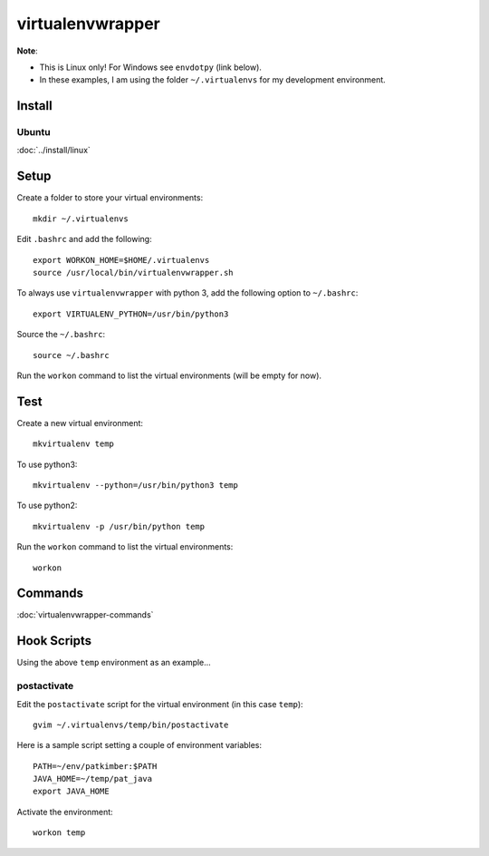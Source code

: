 virtualenvwrapper
*****************

**Note**:

- This is Linux only!  For Windows see ``envdotpy`` (link below).
- In these examples, I am using the folder ``~/.virtualenvs`` for my
  development environment.

Install
=======

Ubuntu
------

:doc:`../install/linux`

Setup
=====

Create a folder to store your virtual environments::

  mkdir ~/.virtualenvs

Edit ``.bashrc`` and add the following::

  export WORKON_HOME=$HOME/.virtualenvs
  source /usr/local/bin/virtualenvwrapper.sh

To always use ``virtualenvwrapper`` with python 3, add the following option to
``~/.bashrc``::

  export VIRTUALENV_PYTHON=/usr/bin/python3

Source the ``~/.bashrc``::

  source ~/.bashrc

Run the ``workon`` command to list the virtual environments (will be empty for
now).

Test
====

Create a new virtual environment::

  mkvirtualenv temp

To use python3::

  mkvirtualenv --python=/usr/bin/python3 temp

To use python2::

  mkvirtualenv -p /usr/bin/python temp

Run the ``workon`` command to list the virtual environments::

  workon

Commands
========

:doc:`virtualenvwrapper-commands`

Hook Scripts
============

Using the above ``temp`` environment as an example...

postactivate
------------

Edit the ``postactivate`` script for the virtual environment (in this case
``temp``)::

  gvim ~/.virtualenvs/temp/bin/postactivate

Here is a sample script setting a couple of environment variables::

  PATH=~/env/patkimber:$PATH
  JAVA_HOME=~/temp/pat_java
  export JAVA_HOME

Activate the environment::

  workon temp
